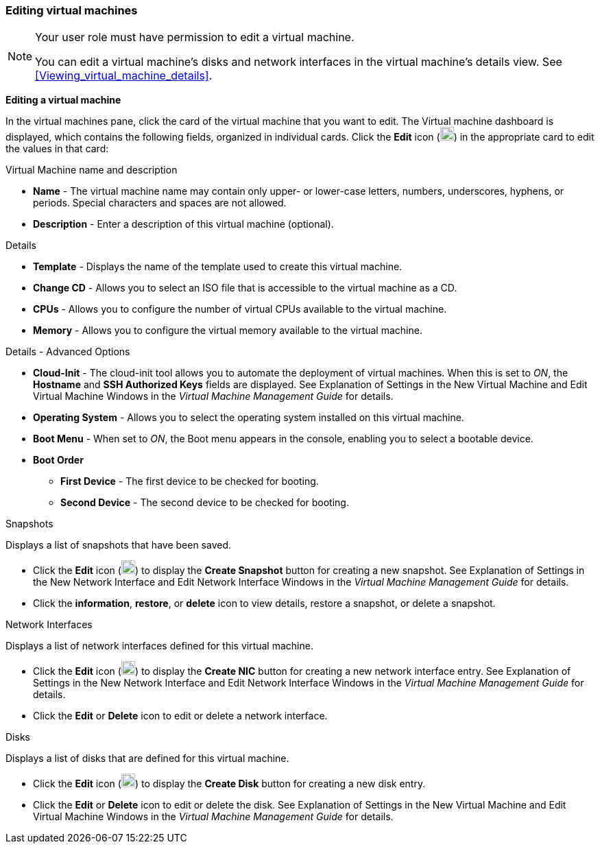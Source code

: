 [[Editing_virtual_machines]]
=== Editing virtual machines

[NOTE]
====
Your user role must have permission to edit a virtual machine.

You can edit a virtual machine's disks and network interfaces in the virtual machine's details view. See xref:Viewing_virtual_machine_details[].
====

*Editing a virtual machine*

In the virtual machines pane, click the card of the virtual machine that you want to edit. The Virtual machine dashboard is displayed, which contains the following fields, organized in individual cards.
Click the *Edit* icon (image:/documentation/introduction_to_the_vm_portal/images/Edit_VM.png[width=20px]) in the appropriate card to edit the values in that card:

.Virtual Machine name and description
* *Name* - The virtual machine name may contain only upper- or lower-case letters, numbers, underscores, hyphens, or periods. Special characters and spaces are not allowed.
* *Description* - Enter a description of this virtual machine (optional).

.Details
* *Template* - Displays the name of the template used to create this virtual machine.
* *Change CD* - Allows you to select an ISO file that is accessible to the virtual machine as a CD.
* *CPUs* - Allows you to configure the number of virtual CPUs available to the virtual machine.
* *Memory* - Allows you to configure the virtual memory available to the virtual machine.

.Details - Advanced Options
* *Cloud-Init* - The cloud-init tool allows you to automate the deployment of virtual machines. When this is set to _ON_, the *Hostname* and *SSH Authorized Keys* fields are displayed. See Explanation of Settings in the New Virtual Machine and Edit Virtual Machine Windows in the _Virtual Machine Management Guide_ for details.
* *Operating System* - Allows you to select the operating system installed on this virtual machine.
* *Boot Menu* - When set to _ON_, the Boot menu appears in the console, enabling you to select a bootable device.
* *Boot Order*
** *First Device* - The first device to be checked for booting.
** *Second Device* - The second device to be checked for booting.

.Snapshots
Displays a list of snapshots that have been saved.

* Click the *Edit* icon (image:/documentation/introduction_to_the_vm_portal/images/Edit_VM.png[width=20px]) to display the *Create Snapshot* button for creating a new snapshot. See Explanation of Settings in the New Network Interface and Edit Network Interface Windows in the _Virtual Machine Management Guide_ for details.
* Click the *information*, *restore*, or *delete* icon to view details, restore a snapshot, or delete a snapshot.

.Network Interfaces
Displays a list of network interfaces defined for this virtual machine.

* Click the *Edit* icon (image:/documentation/introduction_to_the_vm_portal/images/Edit_VM.png[width=20px]) to display the *Create NIC* button for creating a new network interface entry. See Explanation of Settings in the New Network Interface and Edit Network Interface Windows in the _Virtual Machine Management Guide_ for details.
* Click the *Edit* or *Delete* icon to edit or delete a network interface.

.Disks
Displays a list of disks that are defined for this virtual machine.

* Click the *Edit* icon (image:/documentation/introduction_to_the_vm_portal/images/Edit_VM.png[width=20px]) to display the *Create Disk* button for creating a new disk entry.
* Click the *Edit* or *Delete* icon to edit or delete the disk. See  Explanation of Settings in the New Virtual Machine and Edit Virtual Machine Windows in the _Virtual Machine Management Guide_ for details.

